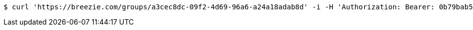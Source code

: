 [source,bash]
----
$ curl 'https://breezie.com/groups/a3cec8dc-09f2-4d69-96a6-a24a18adab8d' -i -H 'Authorization: Bearer: 0b79bab50daca910b000d4f1a2b675d604257e42'
----